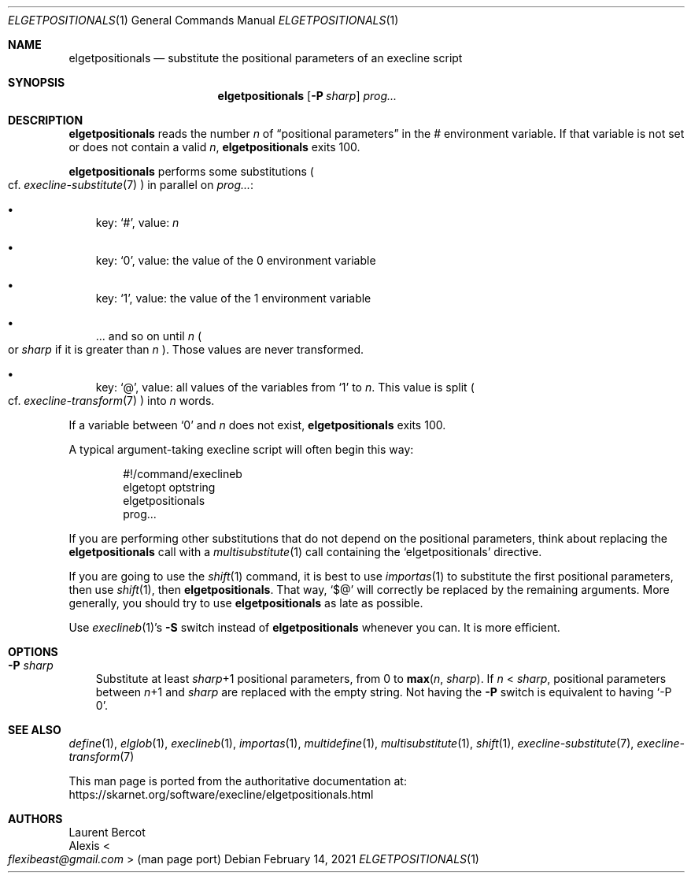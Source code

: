 .Dd February 14, 2021
.Dt ELGETPOSITIONALS 1
.Os
.Sh NAME
.Nm elgetpositionals
.Nd substitute the positional parameters of an execline script
.Sh SYNOPSIS
.Nm
.Op Fl P Ar sharp
.Ar prog...
.Sh DESCRIPTION
.Nm
reads the number
.Ar n
of
.Dq positional parameters
in the
.Ev \&#
environment variable.
If that variable is not set or does not contain a valid
.Ar n ,
.Nm
exits 100.
.Pp
.Nm
performs some substitutions
.Po
cf.
.Xr execline-substitute 7
.Pc
in parallel on
.Ar prog... :
.Bl -bullet -width x
.It
key:
.Ql # ,
value:
.Ar n
.It
key:
.Ql 0 ,
value: the value of the
.Ev 0
environment variable
.It
key:
.Ql 1 ,
value: the value of the
.Ev 1
environment variable
.It
\&... and so on until
.Ar n
.Po
or
.Ar sharp
if it is greater than
.Ar n
.Pc .
Those values are never transformed.
.It
key:
.Ql @ ,
value: all values of the variables from
.Ql 1
to
.Ar n .
This value is split
.Po
cf.
.Xr execline-transform 7
.Pc
into
.Ar n
words.
.El
.Pp
If a variable between
.Ql 0
and
.Ar n
does not exist,
.Nm
exits 100.
.Pp
A typical argument-taking execline script will often begin this way:
.Bd -literal -offset indent
#!/command/execlineb
elgetopt optstring
elgetpositionals
prog...
.Ed
.Pp
If you are performing other substitutions that do not depend on the
positional parameters, think about replacing the
.Nm
call with a
.Xr multisubstitute 1
call containing the
.Ql elgetpositionals
directive.
.Pp
If you are going to use the
.Xr shift 1
command, it is best to use
.Xr importas 1
to substitute the first positional parameters, then use
.Xr shift 1 ,
then
.Nm .
That way,
.Ql $@
will correctly be replaced by the remaining arguments.
More generally, you should try to use
.Nm
as late as possible.
.Pp
Use
.Xr execlineb 1 Ap
s
.Fl S
switch instead of
.Nm
whenever you can.
It is more efficient.
.Sh OPTIONS
.Bl -tag -width x
.It Fl P Ar sharp
Substitute at least
.Ar sharp Ns
+1 positional parameters, from 0 to
.Fn max n sharp .
If
.Ar n
<
.Ar sharp ,
positional parameters between
.Ar n Ns
+1 and
.Ar sharp
are replaced with the empty string.
Not having the
.Fl P
switch is equivalent to having
.Ql -P 0 .
.El
.Sh SEE ALSO
.Xr define 1 ,
.Xr elglob 1 ,
.Xr execlineb 1 ,
.Xr importas 1 ,
.Xr multidefine 1 ,
.Xr multisubstitute 1 ,
.Xr shift 1 ,
.Xr execline-substitute 7 ,
.Xr execline-transform 7
.Pp
This man page is ported from the authoritative documentation at:
.Lk https://skarnet.org/software/execline/elgetpositionals.html
.Sh AUTHORS
.An Laurent Bercot
.An Alexis Ao Mt flexibeast@gmail.com Ac (man page port)
